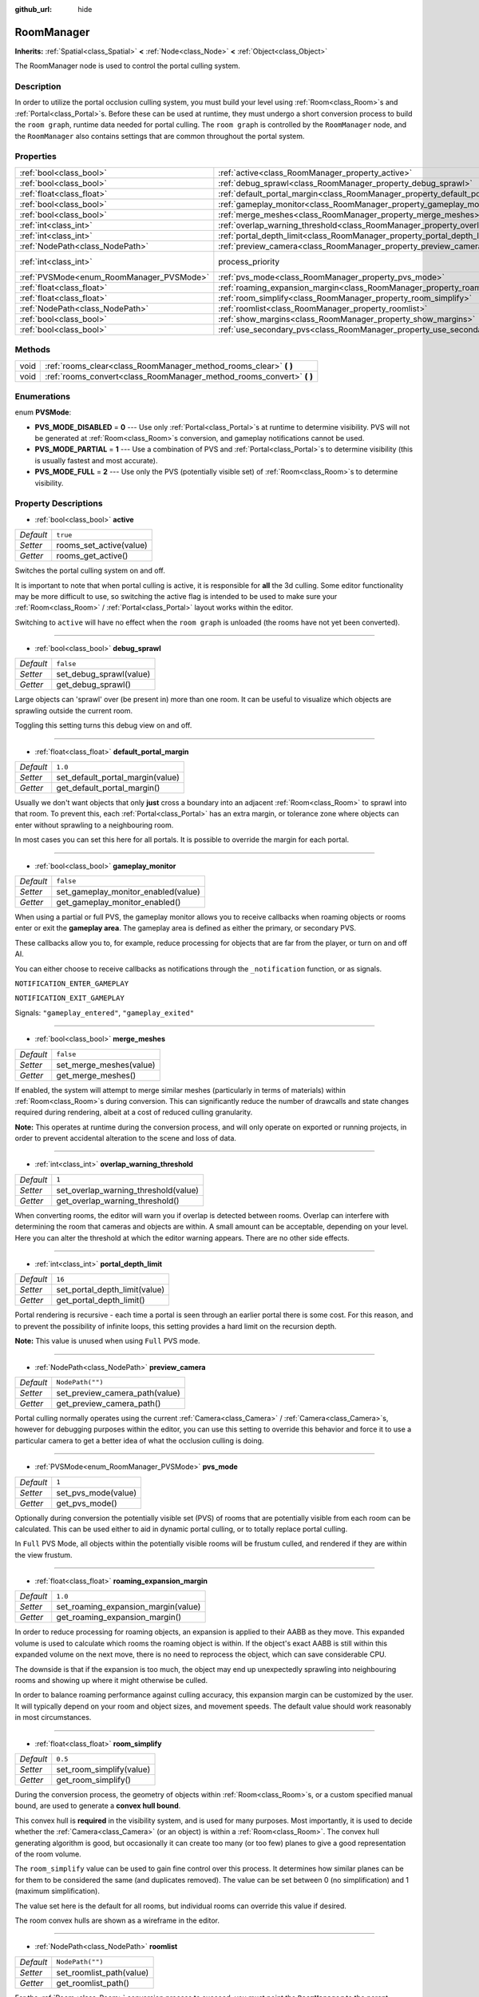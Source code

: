 :github_url: hide

.. DO NOT EDIT THIS FILE!!!
.. Generated automatically from Godot engine sources.
.. Generator: https://github.com/godotengine/godot/tree/3.5/doc/tools/make_rst.py.
.. XML source: https://github.com/godotengine/godot/tree/3.5/doc/classes/RoomManager.xml.

.. _class_RoomManager:

RoomManager
===========

**Inherits:** :ref:`Spatial<class_Spatial>` **<** :ref:`Node<class_Node>` **<** :ref:`Object<class_Object>`

The RoomManager node is used to control the portal culling system.

Description
-----------

In order to utilize the portal occlusion culling system, you must build your level using :ref:`Room<class_Room>`\ s and :ref:`Portal<class_Portal>`\ s. Before these can be used at runtime, they must undergo a short conversion process to build the ``room graph``, runtime data needed for portal culling. The ``room graph`` is controlled by the ``RoomManager`` node, and the ``RoomManager`` also contains settings that are common throughout the portal system.

Properties
----------

+------------------------------------------+----------------------------------------------------------------------------------------+-------------------------------------------------------------------------+
| :ref:`bool<class_bool>`                  | :ref:`active<class_RoomManager_property_active>`                                       | ``true``                                                                |
+------------------------------------------+----------------------------------------------------------------------------------------+-------------------------------------------------------------------------+
| :ref:`bool<class_bool>`                  | :ref:`debug_sprawl<class_RoomManager_property_debug_sprawl>`                           | ``false``                                                               |
+------------------------------------------+----------------------------------------------------------------------------------------+-------------------------------------------------------------------------+
| :ref:`float<class_float>`                | :ref:`default_portal_margin<class_RoomManager_property_default_portal_margin>`         | ``1.0``                                                                 |
+------------------------------------------+----------------------------------------------------------------------------------------+-------------------------------------------------------------------------+
| :ref:`bool<class_bool>`                  | :ref:`gameplay_monitor<class_RoomManager_property_gameplay_monitor>`                   | ``false``                                                               |
+------------------------------------------+----------------------------------------------------------------------------------------+-------------------------------------------------------------------------+
| :ref:`bool<class_bool>`                  | :ref:`merge_meshes<class_RoomManager_property_merge_meshes>`                           | ``false``                                                               |
+------------------------------------------+----------------------------------------------------------------------------------------+-------------------------------------------------------------------------+
| :ref:`int<class_int>`                    | :ref:`overlap_warning_threshold<class_RoomManager_property_overlap_warning_threshold>` | ``1``                                                                   |
+------------------------------------------+----------------------------------------------------------------------------------------+-------------------------------------------------------------------------+
| :ref:`int<class_int>`                    | :ref:`portal_depth_limit<class_RoomManager_property_portal_depth_limit>`               | ``16``                                                                  |
+------------------------------------------+----------------------------------------------------------------------------------------+-------------------------------------------------------------------------+
| :ref:`NodePath<class_NodePath>`          | :ref:`preview_camera<class_RoomManager_property_preview_camera>`                       | ``NodePath("")``                                                        |
+------------------------------------------+----------------------------------------------------------------------------------------+-------------------------------------------------------------------------+
| :ref:`int<class_int>`                    | process_priority                                                                       | ``10000`` (overrides :ref:`Node<class_Node_property_process_priority>`) |
+------------------------------------------+----------------------------------------------------------------------------------------+-------------------------------------------------------------------------+
| :ref:`PVSMode<enum_RoomManager_PVSMode>` | :ref:`pvs_mode<class_RoomManager_property_pvs_mode>`                                   | ``1``                                                                   |
+------------------------------------------+----------------------------------------------------------------------------------------+-------------------------------------------------------------------------+
| :ref:`float<class_float>`                | :ref:`roaming_expansion_margin<class_RoomManager_property_roaming_expansion_margin>`   | ``1.0``                                                                 |
+------------------------------------------+----------------------------------------------------------------------------------------+-------------------------------------------------------------------------+
| :ref:`float<class_float>`                | :ref:`room_simplify<class_RoomManager_property_room_simplify>`                         | ``0.5``                                                                 |
+------------------------------------------+----------------------------------------------------------------------------------------+-------------------------------------------------------------------------+
| :ref:`NodePath<class_NodePath>`          | :ref:`roomlist<class_RoomManager_property_roomlist>`                                   | ``NodePath("")``                                                        |
+------------------------------------------+----------------------------------------------------------------------------------------+-------------------------------------------------------------------------+
| :ref:`bool<class_bool>`                  | :ref:`show_margins<class_RoomManager_property_show_margins>`                           | ``true``                                                                |
+------------------------------------------+----------------------------------------------------------------------------------------+-------------------------------------------------------------------------+
| :ref:`bool<class_bool>`                  | :ref:`use_secondary_pvs<class_RoomManager_property_use_secondary_pvs>`                 | ``false``                                                               |
+------------------------------------------+----------------------------------------------------------------------------------------+-------------------------------------------------------------------------+

Methods
-------

+------+--------------------------------------------------------------------------+
| void | :ref:`rooms_clear<class_RoomManager_method_rooms_clear>` **(** **)**     |
+------+--------------------------------------------------------------------------+
| void | :ref:`rooms_convert<class_RoomManager_method_rooms_convert>` **(** **)** |
+------+--------------------------------------------------------------------------+

Enumerations
------------

.. _enum_RoomManager_PVSMode:

.. _class_RoomManager_constant_PVS_MODE_DISABLED:

.. _class_RoomManager_constant_PVS_MODE_PARTIAL:

.. _class_RoomManager_constant_PVS_MODE_FULL:

enum **PVSMode**:

- **PVS_MODE_DISABLED** = **0** --- Use only :ref:`Portal<class_Portal>`\ s at runtime to determine visibility. PVS will not be generated at :ref:`Room<class_Room>`\ s conversion, and gameplay notifications cannot be used.

- **PVS_MODE_PARTIAL** = **1** --- Use a combination of PVS and :ref:`Portal<class_Portal>`\ s to determine visibility (this is usually fastest and most accurate).

- **PVS_MODE_FULL** = **2** --- Use only the PVS (potentially visible set) of :ref:`Room<class_Room>`\ s to determine visibility.

Property Descriptions
---------------------

.. _class_RoomManager_property_active:

- :ref:`bool<class_bool>` **active**

+-----------+-------------------------+
| *Default* | ``true``                |
+-----------+-------------------------+
| *Setter*  | rooms_set_active(value) |
+-----------+-------------------------+
| *Getter*  | rooms_get_active()      |
+-----------+-------------------------+

Switches the portal culling system on and off.

It is important to note that when portal culling is active, it is responsible for **all** the 3d culling. Some editor functionality may be more difficult to use, so switching the active flag is intended to be used to make sure your :ref:`Room<class_Room>` / :ref:`Portal<class_Portal>` layout works within the editor.

Switching to ``active`` will have no effect when the ``room graph`` is unloaded (the rooms have not yet been converted).

----

.. _class_RoomManager_property_debug_sprawl:

- :ref:`bool<class_bool>` **debug_sprawl**

+-----------+-------------------------+
| *Default* | ``false``               |
+-----------+-------------------------+
| *Setter*  | set_debug_sprawl(value) |
+-----------+-------------------------+
| *Getter*  | get_debug_sprawl()      |
+-----------+-------------------------+

Large objects can 'sprawl' over (be present in) more than one room. It can be useful to visualize which objects are sprawling outside the current room.

Toggling this setting turns this debug view on and off.

----

.. _class_RoomManager_property_default_portal_margin:

- :ref:`float<class_float>` **default_portal_margin**

+-----------+----------------------------------+
| *Default* | ``1.0``                          |
+-----------+----------------------------------+
| *Setter*  | set_default_portal_margin(value) |
+-----------+----------------------------------+
| *Getter*  | get_default_portal_margin()      |
+-----------+----------------------------------+

Usually we don't want objects that only **just** cross a boundary into an adjacent :ref:`Room<class_Room>` to sprawl into that room. To prevent this, each :ref:`Portal<class_Portal>` has an extra margin, or tolerance zone where objects can enter without sprawling to a neighbouring room.

In most cases you can set this here for all portals. It is possible to override the margin for each portal.

----

.. _class_RoomManager_property_gameplay_monitor:

- :ref:`bool<class_bool>` **gameplay_monitor**

+-----------+-------------------------------------+
| *Default* | ``false``                           |
+-----------+-------------------------------------+
| *Setter*  | set_gameplay_monitor_enabled(value) |
+-----------+-------------------------------------+
| *Getter*  | get_gameplay_monitor_enabled()      |
+-----------+-------------------------------------+

When using a partial or full PVS, the gameplay monitor allows you to receive callbacks when roaming objects or rooms enter or exit the **gameplay area**. The gameplay area is defined as either the primary, or secondary PVS.

These callbacks allow you to, for example, reduce processing for objects that are far from the player, or turn on and off AI.

You can either choose to receive callbacks as notifications through the ``_notification`` function, or as signals.

\ ``NOTIFICATION_ENTER_GAMEPLAY``\ 

\ ``NOTIFICATION_EXIT_GAMEPLAY``\ 

Signals: ``"gameplay_entered"``, ``"gameplay_exited"``

----

.. _class_RoomManager_property_merge_meshes:

- :ref:`bool<class_bool>` **merge_meshes**

+-----------+-------------------------+
| *Default* | ``false``               |
+-----------+-------------------------+
| *Setter*  | set_merge_meshes(value) |
+-----------+-------------------------+
| *Getter*  | get_merge_meshes()      |
+-----------+-------------------------+

If enabled, the system will attempt to merge similar meshes (particularly in terms of materials) within :ref:`Room<class_Room>`\ s during conversion. This can significantly reduce the number of drawcalls and state changes required during rendering, albeit at a cost of reduced culling granularity.

\ **Note:** This operates at runtime during the conversion process, and will only operate on exported or running projects, in order to prevent accidental alteration to the scene and loss of data.

----

.. _class_RoomManager_property_overlap_warning_threshold:

- :ref:`int<class_int>` **overlap_warning_threshold**

+-----------+--------------------------------------+
| *Default* | ``1``                                |
+-----------+--------------------------------------+
| *Setter*  | set_overlap_warning_threshold(value) |
+-----------+--------------------------------------+
| *Getter*  | get_overlap_warning_threshold()      |
+-----------+--------------------------------------+

When converting rooms, the editor will warn you if overlap is detected between rooms. Overlap can interfere with determining the room that cameras and objects are within. A small amount can be acceptable, depending on your level. Here you can alter the threshold at which the editor warning appears. There are no other side effects.

----

.. _class_RoomManager_property_portal_depth_limit:

- :ref:`int<class_int>` **portal_depth_limit**

+-----------+-------------------------------+
| *Default* | ``16``                        |
+-----------+-------------------------------+
| *Setter*  | set_portal_depth_limit(value) |
+-----------+-------------------------------+
| *Getter*  | get_portal_depth_limit()      |
+-----------+-------------------------------+

Portal rendering is recursive - each time a portal is seen through an earlier portal there is some cost. For this reason, and to prevent the possibility of infinite loops, this setting provides a hard limit on the recursion depth.

\ **Note:** This value is unused when using ``Full`` PVS mode.

----

.. _class_RoomManager_property_preview_camera:

- :ref:`NodePath<class_NodePath>` **preview_camera**

+-----------+--------------------------------+
| *Default* | ``NodePath("")``               |
+-----------+--------------------------------+
| *Setter*  | set_preview_camera_path(value) |
+-----------+--------------------------------+
| *Getter*  | get_preview_camera_path()      |
+-----------+--------------------------------+

Portal culling normally operates using the current :ref:`Camera<class_Camera>` / :ref:`Camera<class_Camera>`\ s, however for debugging purposes within the editor, you can use this setting to override this behavior and force it to use a particular camera to get a better idea of what the occlusion culling is doing.

----

.. _class_RoomManager_property_pvs_mode:

- :ref:`PVSMode<enum_RoomManager_PVSMode>` **pvs_mode**

+-----------+---------------------+
| *Default* | ``1``               |
+-----------+---------------------+
| *Setter*  | set_pvs_mode(value) |
+-----------+---------------------+
| *Getter*  | get_pvs_mode()      |
+-----------+---------------------+

Optionally during conversion the potentially visible set (PVS) of rooms that are potentially visible from each room can be calculated. This can be used either to aid in dynamic portal culling, or to totally replace portal culling.

In ``Full`` PVS Mode, all objects within the potentially visible rooms will be frustum culled, and rendered if they are within the view frustum.

----

.. _class_RoomManager_property_roaming_expansion_margin:

- :ref:`float<class_float>` **roaming_expansion_margin**

+-----------+-------------------------------------+
| *Default* | ``1.0``                             |
+-----------+-------------------------------------+
| *Setter*  | set_roaming_expansion_margin(value) |
+-----------+-------------------------------------+
| *Getter*  | get_roaming_expansion_margin()      |
+-----------+-------------------------------------+

In order to reduce processing for roaming objects, an expansion is applied to their AABB as they move. This expanded volume is used to calculate which rooms the roaming object is within. If the object's exact AABB is still within this expanded volume on the next move, there is no need to reprocess the object, which can save considerable CPU.

The downside is that if the expansion is too much, the object may end up unexpectedly sprawling into neighbouring rooms and showing up where it might otherwise be culled.

In order to balance roaming performance against culling accuracy, this expansion margin can be customized by the user. It will typically depend on your room and object sizes, and movement speeds. The default value should work reasonably in most circumstances.

----

.. _class_RoomManager_property_room_simplify:

- :ref:`float<class_float>` **room_simplify**

+-----------+--------------------------+
| *Default* | ``0.5``                  |
+-----------+--------------------------+
| *Setter*  | set_room_simplify(value) |
+-----------+--------------------------+
| *Getter*  | get_room_simplify()      |
+-----------+--------------------------+

During the conversion process, the geometry of objects within :ref:`Room<class_Room>`\ s, or a custom specified manual bound, are used to generate a **convex hull bound**.

This convex hull is **required** in the visibility system, and is used for many purposes. Most importantly, it is used to decide whether the :ref:`Camera<class_Camera>` (or an object) is within a :ref:`Room<class_Room>`. The convex hull generating algorithm is good, but occasionally it can create too many (or too few) planes to give a good representation of the room volume.

The ``room_simplify`` value can be used to gain fine control over this process. It determines how similar planes can be for them to be considered the same (and duplicates removed). The value can be set between 0 (no simplification) and 1 (maximum simplification).

The value set here is the default for all rooms, but individual rooms can override this value if desired.

The room convex hulls are shown as a wireframe in the editor.

----

.. _class_RoomManager_property_roomlist:

- :ref:`NodePath<class_NodePath>` **roomlist**

+-----------+--------------------------+
| *Default* | ``NodePath("")``         |
+-----------+--------------------------+
| *Setter*  | set_roomlist_path(value) |
+-----------+--------------------------+
| *Getter*  | get_roomlist_path()      |
+-----------+--------------------------+

For the :ref:`Room<class_Room>` conversion process to succeed, you must point the ``RoomManager`` to the parent :ref:`Node<class_Node>` of your :ref:`Room<class_Room>`\ s and :ref:`RoomGroup<class_RoomGroup>`\ s, which we refer to as the ``roomlist`` (the roomlist is not a special node type, it is normally just a :ref:`Spatial<class_Spatial>`).

----

.. _class_RoomManager_property_show_margins:

- :ref:`bool<class_bool>` **show_margins**

+-----------+-------------------------+
| *Default* | ``true``                |
+-----------+-------------------------+
| *Setter*  | set_show_margins(value) |
+-----------+-------------------------+
| *Getter*  | get_show_margins()      |
+-----------+-------------------------+

Shows the :ref:`Portal<class_Portal>` margins when the portal gizmo is used in the editor.

----

.. _class_RoomManager_property_use_secondary_pvs:

- :ref:`bool<class_bool>` **use_secondary_pvs**

+-----------+------------------------------+
| *Default* | ``false``                    |
+-----------+------------------------------+
| *Setter*  | set_use_secondary_pvs(value) |
+-----------+------------------------------+
| *Getter*  | get_use_secondary_pvs()      |
+-----------+------------------------------+

When receiving gameplay callbacks when objects enter and exit gameplay, the **gameplay area** can be defined by either the primary PVS (potentially visible set) of :ref:`Room<class_Room>`\ s, or the secondary PVS (the primary PVS and their neighbouring :ref:`Room<class_Room>`\ s).

Sometimes using the larger gameplay area of the secondary PVS may be preferable.

Method Descriptions
-------------------

.. _class_RoomManager_method_rooms_clear:

- void **rooms_clear** **(** **)**

This function clears all converted data from the **room graph**. Use this before unloading a level, when transitioning from level to level, or returning to a main menu.

----

.. _class_RoomManager_method_rooms_convert:

- void **rooms_convert** **(** **)**

This is the most important function in the whole portal culling system. Without it, the system cannot function.

First it goes through every :ref:`Room<class_Room>` that is a child of the ``room list`` node (and :ref:`RoomGroup<class_RoomGroup>`\ s within) and converts and adds it to the ``room graph``.

This works for both :ref:`Room<class_Room>` nodes, and :ref:`Spatial<class_Spatial>` nodes that follow a special naming convention. They should begin with the prefix *'Room\_'*, followed by the name you wish to give the room, e.g. *'Room_lounge'*. This will automatically convert such :ref:`Spatial<class_Spatial>`\ s to :ref:`Room<class_Room>` nodes for you. This is useful if you want to build you entire room system in e.g. Blender, and reimport multiple times as you work on the level.

The conversion will try to assign :ref:`VisualInstance<class_VisualInstance>`\ s that are children and grandchildren of the :ref:`Room<class_Room>` to the room. These should be given a suitable ``portal mode`` (see the :ref:`CullInstance<class_CullInstance>` documentation). The default ``portal mode`` is ``STATIC`` - objects which are not expected to move while the level is played, which will typically be most objects.

The conversion will usually use the geometry of these :ref:`VisualInstance<class_VisualInstance>`\ s (and the :ref:`Portal<class_Portal>`\ s) to calculate a convex hull bound for the room. These bounds will be shown in the editor with a wireframe. Alternatively you can specify a manual custom bound for any room, see the :ref:`Room<class_Room>` documentation.

By definition, :ref:`Camera<class_Camera>`\ s within a room can see everything else within the room (that is one advantage to using convex hulls). However, in order to see from one room into adjacent rooms, you must place :ref:`Portal<class_Portal>`\ s, which represent openings that the camera can see through, like windows and doors.

\ :ref:`Portal<class_Portal>`\ s are really just specialized :ref:`MeshInstance<class_MeshInstance>`\ s. In fact you will usually first create a portal by creating a :ref:`MeshInstance<class_MeshInstance>`, especially a ``plane`` mesh instance. You would move the plane in the editor to cover a window or doorway, with the front face pointing outward from the room. To let the conversion process know you want this mesh to be a portal, again we use a special naming convention. :ref:`MeshInstance<class_MeshInstance>`\ s to be converted to a :ref:`Portal<class_Portal>` should start with the prefix *'Portal\_'*.

You now have a choice - you can leave the name as *'Portal\_'* and allow the system to automatically detect the nearest :ref:`Room<class_Room>` to link. In most cases this will work fine.

An alternative method is to specify the :ref:`Room<class_Room>` to link to manually, appending a suffix to the portal name, which should be the name of the room you intend to link to. For example *'Portal_lounge'* will attempt to link to the room named *'Room_lounge'*.

There is a special case here - Godot does not allow two nodes to share the same name. What if you want to manually have more than one portal leading into the same room? Surely they will need to both be called, e.g. *'Portal_lounge'*?

The solution is a wildcard character. After the room name, if you use the character *'\*'*, this character and anything following it will be ignored. So you can use for example *'Portal_lounge\*0'*, *'Portal_lounge\*1'* etc.

Note that :ref:`Portal<class_Portal>`\ s that have already been converted to :ref:`Portal<class_Portal>` nodes (rather than :ref:`MeshInstance<class_MeshInstance>`\ s) still need to follow the same naming convention, as they will be relinked each time during conversion.

It is recommended that you only place objects in rooms that are desired to stay within those rooms - i.e. ``portal mode``\ s ``STATIC`` or ``DYNAMIC`` (not crossing portals). ``GLOBAL`` and ``ROAMING`` objects are best placed in another part of the scene tree, to avoid confusion. See :ref:`CullInstance<class_CullInstance>` for a full description of portal modes.

.. |virtual| replace:: :abbr:`virtual (This method should typically be overridden by the user to have any effect.)`
.. |const| replace:: :abbr:`const (This method has no side effects. It doesn't modify any of the instance's member variables.)`
.. |vararg| replace:: :abbr:`vararg (This method accepts any number of arguments after the ones described here.)`
